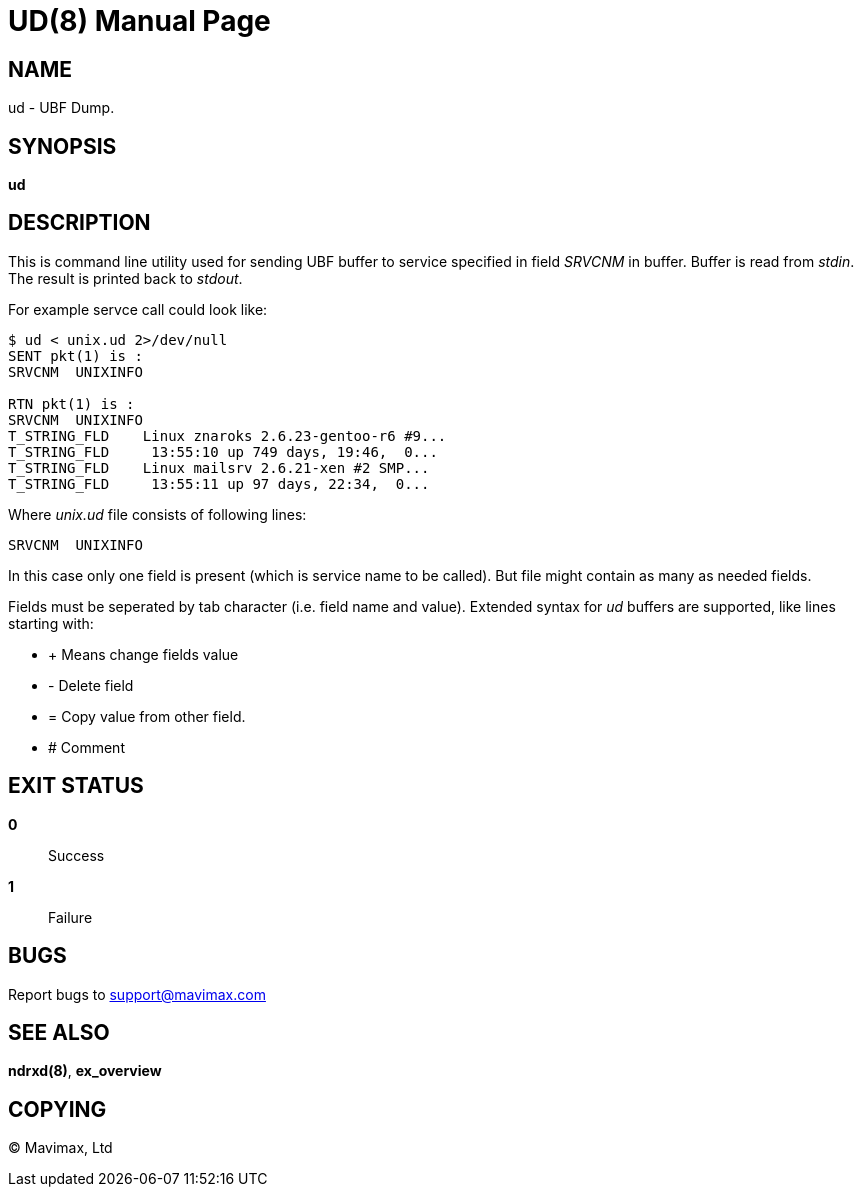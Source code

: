 UD(8)
=====
:doctype: manpage


NAME
----
ud - UBF Dump.


SYNOPSIS
--------
*ud*


DESCRIPTION
-----------
This is command line utility used for sending UBF buffer to service specified in field 'SRVCNM' in buffer.
Buffer is read from 'stdin'. The result is printed back to 'stdout'.

For example servce call could look like:
--------------------------------------------------
$ ud < unix.ud 2>/dev/null 
SENT pkt(1) is :
SRVCNM	UNIXINFO

RTN pkt(1) is :
SRVCNM	UNIXINFO
T_STRING_FLD	Linux znaroks 2.6.23-gentoo-r6 #9...
T_STRING_FLD	 13:55:10 up 749 days, 19:46,  0...
T_STRING_FLD	Linux mailsrv 2.6.21-xen #2 SMP...
T_STRING_FLD	 13:55:11 up 97 days, 22:34,  0...
--------------------------------------------------

Where 'unix.ud' file consists of following lines:

--------------------------------------------------
SRVCNM	UNIXINFO
--------------------------------------------------

In this case only one field is present (which is service name to be called). But file might contain
as many as needed fields.

Fields must be seperated by tab character (i.e. field name and value).
Extended syntax for 'ud' buffers are supported, like lines starting with:

* + Means change fields value
* - Delete field
* = Copy value from other field.
* # Comment


EXIT STATUS
-----------
*0*::
Success

*1*::
Failure

BUGS
----
Report bugs to support@mavimax.com 

SEE ALSO
--------
*ndrxd(8)*, *ex_overview*

COPYING
-------
(C) Mavimax, Ltd
